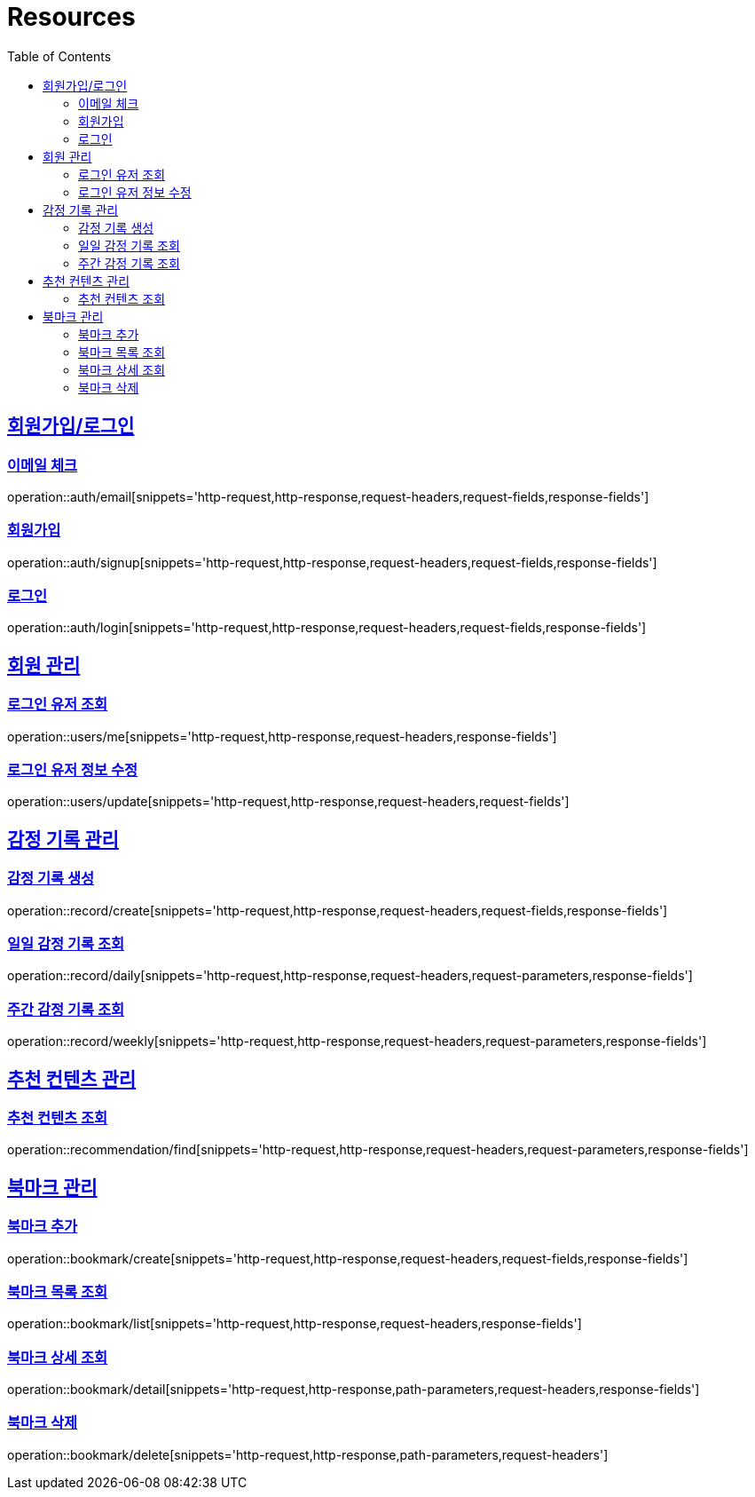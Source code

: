 ifndef::snippets[]
:snippets: ../../../build/generated-snippets
endif::[]
:doctype: book
:icons: font
:source-highlighter: highlightjs
:toc: left
:toclevels: 2
:sectlinks:
:operation-http-request-title: Example Request
:operation-http-response-title: Example Response

[[resources]]
= Resources

[[resources-auth]]
== 회원가입/로그인

[[resources-auth-email]]
=== 이메일 체크
operation::auth/email[snippets='http-request,http-response,request-headers,request-fields,response-fields']

[[resources-auth-signup]]
=== 회원가입
operation::auth/signup[snippets='http-request,http-response,request-headers,request-fields,response-fields']

[[resources-auth-login]]
=== 로그인
operation::auth/login[snippets='http-request,http-response,request-headers,request-fields,response-fields']



[[resources-users]]
== 회원 관리

[[resources-user-find]]
=== 로그인 유저 조회
operation::users/me[snippets='http-request,http-response,request-headers,response-fields']

[[resources-user-update]]
=== 로그인 유저 정보 수정
operation::users/update[snippets='http-request,http-response,request-headers,request-fields']


[[resources-record]]
== 감정 기록 관리

[[resources-record-create]]
=== 감정 기록 생성
operation::record/create[snippets='http-request,http-response,request-headers,request-fields,response-fields']

[[resources-record-daily]]
=== 일일 감정 기록 조회
operation::record/daily[snippets='http-request,http-response,request-headers,request-parameters,response-fields']

[[resources-record-weekly]]
=== 주간 감정 기록 조회
operation::record/weekly[snippets='http-request,http-response,request-headers,request-parameters,response-fields']


[[resources-recommendation]]
== 추천 컨텐츠 관리

[[resources-recommendation-find]]
=== 추천 컨텐츠 조회
operation::recommendation/find[snippets='http-request,http-response,request-headers,request-parameters,response-fields']


[[resources-bookmark]]
== 북마크 관리

[[resources-bookmark-create]]
=== 북마크 추가
operation::bookmark/create[snippets='http-request,http-response,request-headers,request-fields,response-fields']

[[resources-bookmark-list]]
=== 북마크 목록 조회
operation::bookmark/list[snippets='http-request,http-response,request-headers,response-fields']

[[resources-bookmark-detail]]
=== 북마크 상세 조회
operation::bookmark/detail[snippets='http-request,http-response,path-parameters,request-headers,response-fields']

[[resources-bookmark-delete]]
=== 북마크 삭제
operation::bookmark/delete[snippets='http-request,http-response,path-parameters,request-headers']
